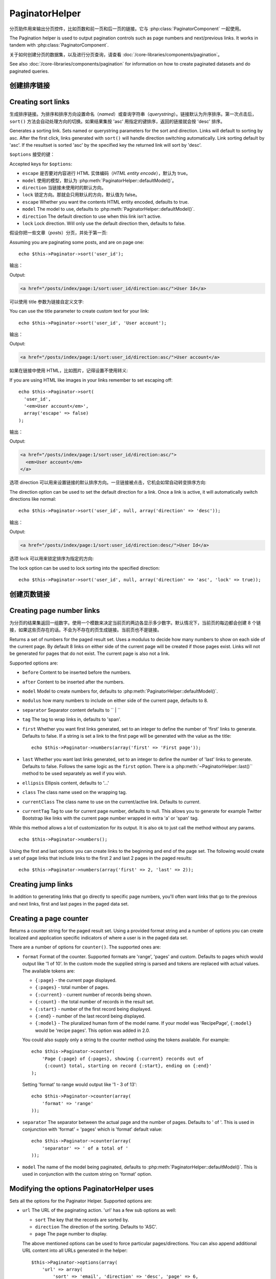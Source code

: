 PaginatorHelper
###############

.. php:class:: PaginatorHelper(View $view, array $settings = array())

分页助件用来输出分页控件，比如页数和前一页和后一页的链接。它与 :php:class:`PaginatorComponent` 一起使用。

The Pagination helper is used to output pagination controls such as
page numbers and next/previous links. It works in tandem with
:php:class:`PaginatorComponent`.

关于如何创建分页的数据集，以及进行分页查询，请查看 :doc:`/core-libraries/components/pagination`。

See also :doc:`/core-libraries/components/pagination` for information on how to
create paginated datasets and do paginated queries.

创建排序链接
===================

Creating sort links
===================

.. php:method:: sort($key, $title = null, $options = array())

    :param string $key: 数据集用来排序的键的名称。
    :param string $title: 链接的标题。如果 $title 为 null，就会使用 $key 来转换生成标题。
    :param array $options: 排序链接的设置。
    :param string $key: The name of the key that the recordset should be sorted.
    :param string $title: Title for the link. If $title is null $key will be
        used for the title and will be generated by inflection.
    :param array $options: Options for sorting link.

生成排序链接。为排序和排序方向设置命名（*named*）或查询字符串（*querystring*）。链接默认为升序排序。第一次点击后，``sort()`` 方法会自动处理方向的切换。如果结果集按 'asc' 用指定的键排序，返回的链接就会按 'desc' 排序。

Generates a sorting link. Sets named or querystring parameters for the sort and
direction. Links will default to sorting by asc. After the first click, links
generated with ``sort()`` will handle direction switching automatically. Link
sorting default by 'asc'. If the resultset is sorted 'asc' by the specified key
the returned link will sort by 'desc'.

``$options`` 接受的键：

Accepted keys for ``$options``:

* ``escape`` 是否要对内容进行 HTML 实体编码（*HTML entity encode*），默认为 true。
* ``model`` 使用的模型，默认为 :php:meth:`PaginatorHelper::defaultModel()`。
* ``direction`` 当链接未使用时的默认方向。
* ``lock`` 锁定方向。那就会只用默认的方向，默认值为 false。
* ``escape`` Whether you want the contents HTML entity encoded, defaults to
  true.
* ``model`` The model to use, defaults to :php:meth:`PaginatorHelper::defaultModel()`.
* ``direction`` The default direction to use when this link isn't active.
* ``lock`` Lock direction. Will only use the default direction then, defaults to false.

  .. versionadded:: 2.5
    现在可以把 lock 选项设置为 true 来把排序方向锁定为指定的方向。
    You can now set the lock option to true in order to lock the sorting direction into the
    specified direction.

假设你把一些文章（*posts*）分页，并处于第一页::

Assuming you are paginating some posts, and are on page one::

    echo $this->Paginator->sort('user_id');

输出：

Output:

.. code-block:: html

    <a href="/posts/index/page:1/sort:user_id/direction:asc/">User Id</a>

可以使用 title 参数为链接自定义文字::

You can use the title parameter to create custom text for your link::

    echo $this->Paginator->sort('user_id', 'User account');

输出：

Output:

.. code-block:: html

    <a href="/posts/index/page:1/sort:user_id/direction:asc/">User account</a>

如果在链接中使用 HTML，比如图片，记得设置不使用转义::

If you are using HTML like images in your links remember to set escaping off::

    echo $this->Paginator->sort(
      'user_id',
      '<em>User account</em>',
      array('escape' => false)
    );

输出：

Output:

.. code-block:: html

    <a href="/posts/index/page:1/sort:user_id/direction:asc/">
      <em>User account</em>
    </a>

选项 direction 可以用来设置链接的默认排序方向。一旦链接被点击，它机会如常自动转变排序方向::

The direction option can be used to set the default direction for a link. Once a
link is active, it will automatically switch directions like normal::

    echo $this->Paginator->sort('user_id', null, array('direction' => 'desc'));

输出：

Output:

.. code-block:: html

    <a href="/posts/index/page:1/sort:user_id/direction:desc/">User Id</a>

选项 lock 可以用来锁定排序为指定的方向::

The lock option can be used to lock sorting into the specified direction::

    echo $this->Paginator->sort('user_id', null, array('direction' => 'asc', 'lock' => true));

.. php:method:: sortDir(string $model = null, mixed $options = array())

    得到记录集当前的排序方向。
    Gets the current direction the recordset is sorted.

.. php:method:: sortKey(string $model = null, mixed $options = array())

    得到记录集当前排序所用的键。
    Gets the current key by which the recordset is sorted.

创建页数链接
==========================

Creating page number links
==========================

.. php:method:: numbers($options = array())

为分页的结果集返回一组数字。使用一个模数来决定当前页的两边各显示多少数字。默认情况下，当前页的每边都会创建 8 个链接，如果这些页存在的话。不会为不存在的页生成链接。当前页也不是链接。

Returns a set of numbers for the paged result set. Uses a modulus to
decide how many numbers to show on each side of the current page. By default
8 links on either side of the current page will be created if those pages exist.
Links will not be generated for pages that do not exist. The current page is
also not a link.

Supported options are:

* ``before`` Content to be inserted before the numbers.
* ``after`` Content to be inserted after the numbers.
* ``model`` Model to create numbers for, defaults to
  :php:meth:`PaginatorHelper::defaultModel()`.
* ``modulus`` how many numbers to include on either side of the current page,
  defaults to 8.
* ``separator`` Separator content defaults to `` | ``
* ``tag`` The tag to wrap links in, defaults to 'span'.
* ``first`` Whether you want first links generated, set to an integer to
  define the number of 'first' links to generate. Defaults to false. If a
  string is set a link to the first page will be generated with the value as the
  title::

      echo $this->Paginator->numbers(array('first' => 'First page'));

* ``last`` Whether you want last links generated, set to an integer to define
  the number of 'last' links to generate. Defaults to false. Follows the same
  logic as the ``first`` option. There is a
  :php:meth:`~PaginatorHelper::last()`` method to be used separately as well if
  you wish.

* ``ellipsis`` Ellipsis content, defaults to '...'
* ``class`` The class name used on the wrapping tag.
* ``currentClass`` The class name to use on the current/active link. Defaults to
  *current*.
* ``currentTag`` Tag to use for current page number, defaults to null.
  This allows you to generate for example Twitter Bootstrap like links with the
  current page number wrapped in extra 'a' or 'span' tag.

While this method allows a lot of customization for its output. It is
also ok to just call the method without any params. ::

    echo $this->Paginator->numbers();

Using the first and last options you can create links to the beginning
and end of the page set. The following would create a set of page links that
include links to the first 2 and last 2 pages in the paged results::

    echo $this->Paginator->numbers(array('first' => 2, 'last' => 2));

.. versionadded:: 2.1
    The ``currentClass`` option was added in 2.1.

.. versionadded:: 2.3
    The ``currentTag`` option was added in 2.3.

Creating jump links
===================

In addition to generating links that go directly to specific page numbers,
you'll often want links that go to the previous and next links, first and last
pages in the paged data set.

.. php:method:: prev($title = '<?= __('<< previous') ?>', $options = array(), $disabledTitle = null, $disabledOptions = array())

    :param string $title: Title for the link.
    :param mixed $options: Options for pagination link.
    :param string $disabledTitle: Title when the link is disabled, as when
        you're already on the first page, no previous page to go.
    :param mixed $disabledOptions: Options for the disabled pagination link.

    Generates a link to the previous page in a set of paged records.

    ``$options`` and ``$disabledOptions`` supports the following keys:

    * ``tag`` The tag wrapping tag you want to use, defaults to 'span'. Set this to ``false`` to disable this option.
    * ``escape`` Whether you want the contents HTML entity encoded,
      defaults to true.
    * ``model`` The model to use, defaults to :php:meth:`PaginatorHelper::defaultModel()`.
    * ``disabledTag`` Tag to use instead of A tag when there is no previous page

    A simple example would be::

        echo $this->Paginator->prev(
          ' << ' . __('previous'),
          array(),
          null,
          array('class' => 'prev disabled')
        );

    If you were currently on the second page of posts, you would get the following:

    .. code-block:: html

        <span class="prev">
          <a rel="prev" href="/posts/index/page:1/sort:title/order:desc">
            <?= __('<< previous') ?>
          </a>
        </span>

    If there were no previous pages you would get:

    .. code-block:: html

        <span class="prev disabled"><?= __('<< previous') ?></span>

    You can change the wrapping tag using the ``tag`` option::

        echo $this->Paginator->prev(__('previous'), array('tag' => 'li'));

    Output:

    .. code-block:: html

        <li class="prev">
          <a rel="prev" href="/posts/index/page:1/sort:title/order:desc">
            previous
          </a>
        </li>

    You can also disable the wrapping tag::

        echo $this->Paginator->prev(__('previous'), array('tag' => false));

    Output:

    .. code-block:: html

        <a class="prev" rel="prev"
          href="/posts/index/page:1/sort:title/order:desc">
          previous
        </a>

.. versionchanged:: 2.3
    For methods: :php:meth:`PaginatorHelper::prev()` and :php:meth:`PaginatorHelper::next()` it
    is now possible to set the ``tag`` option to ``false`` to disable the wrapper.
    New options ``disabledTag`` has been added.

    If you leave the ``$disabledOptions`` empty the ``$options`` parameter will be
    used. This can save some additional typing if both sets of options are the
    same.

.. php:method:: next($title = 'Next >>', $options = array(), $disabledTitle = null, $disabledOptions = array())

    This method is identical to :php:meth:`~PagintorHelper::prev()` with a few exceptions. It
    creates links pointing to the next page instead of the previous one. It also
    uses ``next`` as the rel attribute value instead of ``prev``

.. php:method:: first($first = '<< first', $options = array())

    Returns a first or set of numbers for the first pages. If a string is given,
    then only a link to the first page with the provided text will be created::

        echo $this->Paginator->first('< first');

    The above creates a single link for the first page. Will output nothing if you
    are on the first page. You can also use an integer to indicate how many first
    paging links you want generated::

        echo $this->Paginator->first(3);

    The above will create links for the first 3 pages, once you get to the third or
    greater page. Prior to that nothing will be output.

    The options parameter accepts the following:

    - ``tag`` The tag wrapping tag you want to use, defaults to 'span'
    - ``after`` Content to insert after the link/tag
    - ``model`` The model to use defaults to :php:meth:`PaginatorHelper::defaultModel()`
    - ``separator`` Content between the generated links, defaults to ' | '
    - ``ellipsis`` Content for ellipsis, defaults to '...'

.. php:method:: last($last = 'last >>', $options = array())

    This method works very much like the :php:meth:`~PaginatorHelper::first()`
    method. It has a few differences though. It will not generate any links if you
    are on the last page for a string values of ``$last``. For an integer value of
    ``$last`` no links will be generated once the user is inside the range of last
    pages.

.. php:method:: current(string $model = null)

    Gets the current page of the recordset for the given model::

        // Our URL is: http://example.com/comments/view/page:3
        echo $this->Paginator->current('Comment');
        // Output is 3

.. php:method:: hasNext(string $model = null)

    Returns true if the given result set is not at the last page.

.. php:method:: hasPrev(string $model = null)

    Returns true if the given result set is not at the first page.

.. php:method:: hasPage(string $model = null, integer $page = 1)

    Returns true if the given result set has the page number given by ``$page``.

Creating a page counter
=======================

.. php:method:: counter($options = array())

Returns a counter string for the paged result set. Using a provided format
string and a number of options you can create localized and application
specific indicators of where a user is in the paged data set.

There are a number of options for ``counter()``. The supported ones are:

* ``format`` Format of the counter. Supported formats are 'range', 'pages'
  and custom. Defaults to pages which would output like '1 of 10'. In the
  custom mode the supplied string is parsed and tokens are replaced with
  actual values. The available tokens are:

  -  ``{:page}`` - the current page displayed.
  -  ``{:pages}`` - total number of pages.
  -  ``{:current}`` - current number of records being shown.
  -  ``{:count}`` - the total number of records in the result set.
  -  ``{:start}`` - number of the first record being displayed.
  -  ``{:end}`` - number of the last record being displayed.
  -  ``{:model}`` - The pluralized human form of the model name.
     If your model was 'RecipePage', ``{:model}`` would be 'recipe pages'.
     This option was added in 2.0.

  You could also supply only a string to the counter method using the tokens
  available. For example::

      echo $this->Paginator->counter(
          'Page {:page} of {:pages}, showing {:current} records out of
           {:count} total, starting on record {:start}, ending on {:end}'
      );

  Setting 'format' to range would output like '1 - 3 of 13'::

      echo $this->Paginator->counter(array(
          'format' => 'range'
      ));

* ``separator`` The separator between the actual page and the number of
  pages. Defaults to ' of '. This is used in conjunction with 'format' =
  'pages' which is 'format' default value::

      echo $this->Paginator->counter(array(
          'separator' => ' of a total of '
      ));

* ``model`` The name of the model being paginated, defaults to
  :php:meth:`PaginatorHelper::defaultModel()`. This is used in
  conjunction with the custom string on 'format' option.

Modifying the options PaginatorHelper uses
==========================================

.. php:method:: options($options = array())

    :param mixed $options: Default options for pagination links. If a
       string is supplied - it is used as the DOM id element to update.

Sets all the options for the Paginator Helper. Supported options are:

* ``url`` The URL of the paginating action. 'url' has a few sub options as well:

  -  ``sort`` The key that the records are sorted by.
  -  ``direction`` The direction of the sorting. Defaults to 'ASC'.
  -  ``page`` The page number to display.

  The above mentioned options can be used to force particular pages/directions.
  You can also append additional URL content into all URLs generated in the
  helper::

      $this->Paginator->options(array(
          'url' => array(
              'sort' => 'email', 'direction' => 'desc', 'page' => 6,
              'lang' => 'en'
          )
      ));

  The above adds the ``en`` route parameter to all links the helper will
  generate. It will also create links with specific sort, direction and page
  values. By default PaginatorHelper will merge in all of the current pass and
  named parameters. So you don't have to do that in each view file.

* ``escape`` Defines if the title field for links should be HTML escaped.
  Defaults to true.

* ``update`` The CSS selector of the element to update with the results of AJAX
  pagination calls. If not specified, regular links will be created::

    $this->Paginator->options(array('update' => '#content'));

  This is useful when doing :ref:`ajax-pagination`. Keep in mind that the value
  of update can be any valid CSS selector, but most often is simpler to use an
  id selector.

* ``model`` The name of the model being paginated, defaults to
  :php:meth:`PaginatorHelper::defaultModel()`.


Using GET parameters for pagination
-----------------------------------

Normally Pagination in CakePHP uses :ref:`named-parameters`. There are times
you want to use GET parameters instead. While the main configuration option for
this feature is in :php:class:`PaginatorComponent`, you have some additional
control in the view. You can use ``options()`` to indicate that you want other
named parameters to be converted::

    $this->Paginator->options(array(
      'convertKeys' => array('your', 'keys', 'here')
    ));

Configuring the PaginatorHelper to use a JavaScript helper
----------------------------------------------------------

By default the ``PaginatorHelper`` uses :php:class:`JsHelper` to do AJAX
features. However, if you don't want that and want to use a custom helper
for AJAX links, you can do so by changing the ``$helpers`` array in your controller.
After running ``paginate()`` do the following::

    // In your controller action.
    $this->set('posts', $this->paginate());
    $this->helpers['Paginator'] = array('ajax' => 'CustomJs');

Will change the ``PaginatorHelper`` to use the ``CustomJs`` for
AJAX operations. You could also set the 'ajax' key to be any
helper, as long as that class implements a ``link()`` method that
behaves like :php:meth:`HtmlHelper::link()`


Pagination in Views
===================

It's up to you to decide how to show records to the user, but most
often this will be done inside HTML tables. The examples below
assume a tabular layout, but the PaginatorHelper available in views
doesn't always need to be restricted as such.

See the details on
`PaginatorHelper <http://api.cakephp.org/2.8/class-PaginatorHelper.html>`_
in the API. As mentioned, the PaginatorHelper also offers sorting features
which can be easily integrated into your table column headers:

.. code-block:: php

    // app/View/Posts/index.ctp
    <table>
        <tr>
            <th><?php echo $this->Paginator->sort('id', 'ID'); ?></th>
            <th><?php echo $this->Paginator->sort('title', 'Title'); ?></th>
        </tr>
           <?php foreach ($data as $recipe): ?>
        <tr>
            <td><?php echo $recipe['Recipe']['id']; ?> </td>
            <td><?php echo h($recipe['Recipe']['title']); ?> </td>
        </tr>
        <?php endforeach; ?>
    </table>

The links output from the ``sort()`` method of the ``PaginatorHelper``
allow users to click on table headers to toggle the sorting of the
data by a given field.

It is also possible to sort a column based on associations:

.. code-block:: html

    <table>
        <tr>
            <th><?php echo $this->Paginator->sort('title', 'Title'); ?></th>
            <th><?php echo $this->Paginator->sort('Author.name', 'Author'); ?></th>
        </tr>
           <?php foreach ($data as $recipe): ?>
        <tr>
            <td><?php echo h($recipe['Recipe']['title']); ?> </td>
            <td><?php echo h($recipe['Author']['name']); ?> </td>
        </tr>
        <?php endforeach; ?>
    </table>

The final ingredient to pagination display in views is the addition
of page navigation, also supplied by the PaginationHelper::

    // Shows the page numbers
    echo $this->Paginator->numbers();

    // Shows the next and previous links
    echo $this->Paginator->prev(
      '« Previous',
      null,
      null,
      array('class' => 'disabled')
    );
    echo $this->Paginator->next(
      'Next »',
      null,
      null,
      array('class' => 'disabled')
    );

    // prints X of Y, where X is current page and Y is number of pages
    echo $this->Paginator->counter();

The wording output by the counter() method can also be customized
using special markers::

    echo $this->Paginator->counter(array(
        'format' => 'Page {:page} of {:pages}, showing {:current} records out of
                 {:count} total, starting on record {:start}, ending on {:end}'
    ));

Other Methods
=============

.. php:method:: link($title, $url = array(), $options = array())

    :param string $title: Title for the link.
    :param mixed $url: Url for the action. See Router::url()
    :param array $options: Options for the link. See options() for list of keys.

    Accepted keys for ``$options``:

    * ``update`` The Id of the DOM element you wish to update. Creates
      AJAX enabled links.
    * ``escape`` Whether you want the contents HTML entity encoded,
      defaults to true.
    * ``model`` The model to use, defaults to
      :php:meth:`PaginatorHelper::defaultModel()`.

    Creates a regular or AJAX link with pagination parameters::

        echo $this->Paginator->link('Sort by title on page 5',
                array('sort' => 'title', 'page' => 5, 'direction' => 'desc'));

    If created in the view for ``/posts/index`` Would create a link
    pointing at '/posts/index/page:5/sort:title/direction:desc'


.. php:method:: url($options = array(), $asArray = false, $model = null)

    :param array $options: Pagination/URL options array. As used on
        ``options()`` or ``link()`` method.
    :param boolean $asArray: Return the URL as an array, or a URI string.
        Defaults to false.
    :param string $model: Which model to paginate on

    By default returns a full pagination URL string for use in non-standard
    contexts (i.e. JavaScript). ::

        echo $this->Paginator->url(array('sort' => 'title'), true);

.. php:method:: defaultModel()

    Gets the default model of the paged sets or null if pagination is not
    initialized.

.. php:method:: params(string $model = null)

    Gets the current paging parameters from the resultset for the given model::

        debug($this->Paginator->params());
        /*
        Array
        (
            [page] => 2
            [current] => 2
            [count] => 43
            [prevPage] => 1
            [nextPage] => 3
            [pageCount] => 3
            [order] =>
            [limit] => 20
            [options] => Array
                (
                    [page] => 2
                    [conditions] => Array
                        (
                        )
                )
            [paramType] => named
        )
        */

.. php:method:: param(string $key, string $model = null)

    Gets the specific paging parameter from the resultset for the given model::

        debug($this->Paginator->param('count'));
        /*
        (int)43
        */

.. versionadded:: 2.4
    The ``param()`` method was added in 2.4.

.. php:method:: meta(array $options = array())

    Outputs the meta-links for a paginated result set::

        echo $this->Paginator->meta(); // Example output for page 5
        /*
        <link href="/?page=4" rel="prev" /><link href="/?page=6" rel="next" />
        */

    You can also append the output of the meta function to the named block::

        $this->Paginator->meta(array('block' => true));

    If true is passed, the "meta" block is used.

.. versionadded:: 2.6
    The ``meta()`` method was added in 2.6.


.. meta::
    :title lang=zh: PaginatorHelper
    :description lang=zh: The Pagination helper is used to output pagination controls such as page numbers and next/previous links.
    :keywords lang=zh: paginator helper,pagination,sort,page number links,pagination in views,prev link,next link,last link,first link,page counter
